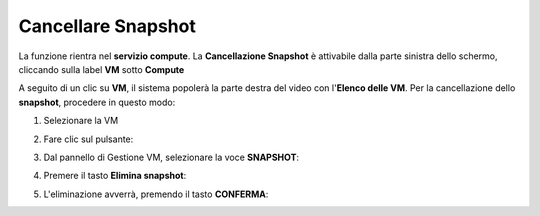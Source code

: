 
**Cancellare Snapshot**
=======================

La funzione rientra nel **servizio compute**. La **Cancellazione Snapshot** è attivabile dalla parte
sinistra dello schermo, cliccando sulla label **VM** sotto **Compute**

.. image:: img/VM_innesco_crea.png

A seguito di un clic su **VM**, il sistema popolerà la
parte destra del video con l'**Elenco delle VM**.
Per la cancellazione dello **snapshot**, procedere in questo modo:

1. Selezionare la VM

.. image:: img/Snap_elenco_vm.png

2. Fare clic sul pulsante:

.. image:: img/VM_Pannello_controllo.png

3. Dal pannello di Gestione VM, selezionare la voce **SNAPSHOT**:

.. image:: img/Snap_gestione.png

4. Premere il tasto **Elimina snapshot**:

.. image:: img/Snap_cancella.png

5. L'eliminazione avverrà, premendo il tasto **CONFERMA**:

.. image:: img/Snap_cancella_conferma.png 
